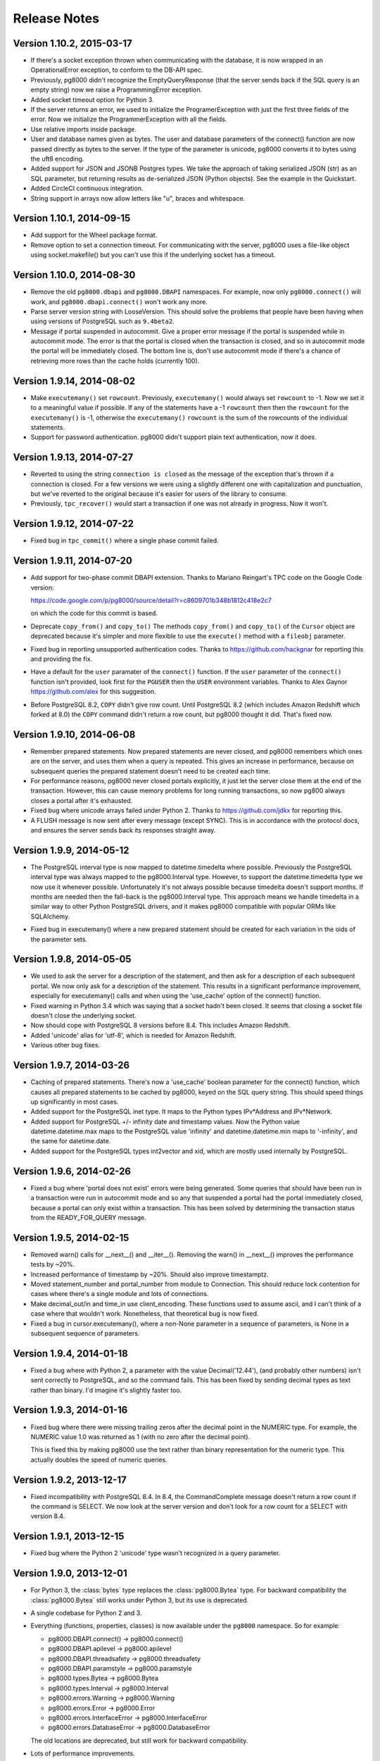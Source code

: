 Release Notes
=============

Version 1.10.2, 2015-03-17
--------------------------
- If there's a socket exception thrown when communicating with the database,
  it is now wrapped in an OperationalError exception, to conform to the DB-API
  spec.

- Previously, pg8000 didn't recognize the EmptyQueryResponse (that the server
  sends back if the SQL query is an empty string) now we raise a
  ProgrammingError exception.

- Added socket timeout option for Python 3.

- If the server returns an error, we used to initialize the ProgramerException
  with just the first three fields of the error. Now we initialize the
  ProgrammerException with all the fields.

- Use relative imports inside package.

- User and database names given as bytes. The user and database parameters of
  the connect() function are now passed directly as bytes to the server. If the
  type of the parameter is unicode, pg8000 converts it to bytes using the uft8
  encoding.

- Added support for JSON and JSONB Postgres types. We take the approach of
  taking serialized JSON (str) as an SQL parameter, but returning results as
  de-serialized JSON (Python objects). See the example in the Quickstart.

- Added CircleCI continuous integration.

- String support in arrays now allow letters like "u", braces and whitespace.


Version 1.10.1, 2014-09-15
--------------------------
- Add support for the Wheel package format.

- Remove option to set a connection timeout. For communicating with the server,
  pg8000 uses a file-like object using socket.makefile() but you can't use this
  if the underlying socket has a timeout.


Version 1.10.0, 2014-08-30
--------------------------
- Remove the old ``pg8000.dbapi`` and ``pg8000.DBAPI`` namespaces. For example,
  now only ``pg8000.connect()`` will work, and ``pg8000.dbapi.connect()``
  won't work any more.

- Parse server version string with LooseVersion. This should solve the problems
  that people have been having when using versions of PostgreSQL such as
  ``9.4beta2``.

- Message if portal suspended in autocommit. Give a proper error message if the
  portal is suspended while in autocommit mode. The error is that the portal is
  closed when the transaction is closed, and so in autocommit mode the portal
  will be immediately closed. The bottom line is, don't use autocommit mode if
  there's a chance of retrieving more rows than the cache holds (currently 100).


Version 1.9.14, 2014-08-02
--------------------------

- Make ``executemany()`` set ``rowcount``. Previously, ``executemany()`` would
  always set ``rowcount`` to -1. Now we set it to a meaningful value if
  possible. If any of the statements have a -1 ``rowcount`` then then the
  ``rowcount`` for the ``executemany()`` is -1, otherwise the ``executemany()``
  ``rowcount`` is the sum of the rowcounts of the individual statements.

- Support for password authentication. pg8000 didn't support plain text
  authentication, now it does.


Version 1.9.13, 2014-07-27
--------------------------

- Reverted to using the string ``connection is closed`` as the message of the
  exception that's thrown if a connection is closed. For a few versions we were
  using a slightly different one with capitalization and punctuation, but we've
  reverted to the original because it's easier for users of the library to
  consume.

- Previously, ``tpc_recover()`` would start a transaction if one was not already
  in progress. Now it won't.


Version 1.9.12, 2014-07-22
--------------------------

- Fixed bug in ``tpc_commit()`` where a single phase commit failed.


Version 1.9.11, 2014-07-20
--------------------------

- Add support for two-phase commit DBAPI extension. Thanks to Mariano Reingart's
  TPC code on the Google Code version:

  https://code.google.com/p/pg8000/source/detail?r=c8609701b348b1812c418e2c7

  on which the code for this commit is based.

- Deprecate ``copy_from()`` and ``copy_to()`` The methods ``copy_from()`` and
  ``copy_to()`` of the ``Cursor`` object are deprecated because it's simpler and
  more flexible to use the ``execute()`` method with a ``fileobj`` parameter.

- Fixed bug in reporting unsupported authentication codes. Thanks to
  https://github.com/hackgnar for reporting this and providing the fix.

- Have a default for the ``user`` paramater of the ``connect()`` function. If
  the ``user`` parameter of the ``connect()`` function isn't provided, look
  first for the ``PGUSER`` then the ``USER`` environment variables. Thanks to
  Alex Gaynor https://github.com/alex for this suggestion.

- Before PostgreSQL 8.2, ``COPY`` didn't give row count. Until PostgreSQL 8.2
  (which includes Amazon Redshift which forked at 8.0) the ``COPY`` command
  didn't return a row count, but pg8000 thought it did. That's fixed now.


Version 1.9.10, 2014-06-08
--------------------------
- Remember prepared statements. Now prepared statements are never closed, and
  pg8000 remembers which ones are on the server, and uses them when a query is
  repeated. This gives an increase in performance, because on subsequent
  queries the prepared statement doesn't need to be created each time.

- For performance reasons, pg8000 never closed portals explicitly, it just
  let the server close them at the end of the transaction. However, this can
  cause memory problems for long running transactions, so now pg800 always
  closes a portal after it's exhausted.

- Fixed bug where unicode arrays failed under Python 2. Thanks to
  https://github.com/jdkx for reporting this.

- A FLUSH message is now sent after every message (except SYNC). This is in
  accordance with the protocol docs, and ensures the server sends back its
  responses straight away.


Version 1.9.9, 2014-05-12
-------------------------
- The PostgreSQL interval type is now mapped to datetime.timedelta where
  possible. Previously the PostgreSQL interval type was always mapped to the
  pg8000.Interval type. However, to support the datetime.timedelta type we
  now use it whenever possible. Unfortunately it's not always possible because
  timedelta doesn't support months. If months are needed then the fall-back
  is the pg8000.Interval type. This approach means we handle timedelta in a
  similar way to other Python PostgreSQL drivers, and it makes pg8000
  compatible with popular ORMs like SQLAlchemy.

* Fixed bug in executemany() where a new prepared statement should be created
  for each variation in the oids of the parameter sets.


Version 1.9.8, 2014-05-05
-------------------------
- We used to ask the server for a description of the statement, and then ask
  for a description of each subsequent portal. We now only ask for a
  description of the statement. This results in a significant performance
  improvement, especially for executemany() calls and when using the
  'use_cache' option of the connect() function.

- Fixed warning in Python 3.4 which was saying that a socket hadn't been
  closed. It seems that closing a socket file doesn't close the underlying
  socket.

- Now should cope with PostgreSQL 8 versions before 8.4. This includes Amazon
  Redshift.

- Added 'unicode' alias for 'utf-8', which is needed for Amazon Redshift.

- Various other bug fixes.


Version 1.9.7, 2014-03-26
-------------------------
- Caching of prepared statements. There's now a 'use_cache' boolean parameter
  for the connect() function, which causes all prepared statements to be cached
  by pg8000, keyed on the SQL query string. This should speed things up
  significantly in most cases.

- Added support for the PostgreSQL inet type. It maps to the Python types
  IPv*Address and IPv*Network.

- Added support for PostgreSQL +/- infinity date and timestamp values. Now the
  Python value datetime.datetime.max maps to the PostgreSQL value 'infinity'
  and datetime.datetime.min maps to '-infinity', and the same for
  datetime.date.

- Added support for the PostgreSQL types int2vector and xid, which are mostly
  used internally by PostgreSQL.


Version 1.9.6, 2014-02-26
-------------------------
- Fixed a bug where 'portal does not exist' errors were being generated. Some
  queries that should have been run in a transaction were run in autocommit
  mode and so any that suspended a portal had the portal immediately closed,
  because a portal can only exist within a transaction. This has been solved by
  determining the transaction status from the READY_FOR_QUERY message.


Version 1.9.5, 2014-02-15
-------------------------
- Removed warn() calls for __next__() and __iter__(). Removing the warn() in
  __next__() improves the performance tests by ~20%.

- Increased performance of timestamp by ~20%. Should also improve timestamptz.

- Moved statement_number and portal_number from module to Connection. This
  should reduce lock contention for cases where there's a single module and
  lots of connections.

- Make decimal_out/in and time_in use client_encoding. These functions used to
  assume ascii, and I can't think of a case where that wouldn't work.
  Nonetheless, that theoretical bug is now fixed.

- Fixed a bug in cursor.executemany(), where a non-None parameter in a sequence
  of parameters, is None in a subsequent sequence of parameters.


Version 1.9.4, 2014-01-18
-------------------------
- Fixed a bug where with Python 2, a parameter with the value Decimal('12.44'),
  (and probably other numbers) isn't sent correctly to PostgreSQL, and so the
  command fails. This has been fixed by sending decimal types as text rather
  than binary. I'd imagine it's slightly faster too.


Version 1.9.3, 2014-01-16
-------------------------
- Fixed bug where there were missing trailing zeros after the decimal point in
  the NUMERIC type. For example, the NUMERIC value 1.0 was returned as 1 (with
  no zero after the decimal point).

  This is fixed this by making pg8000 use the text rather than binary
  representation for the numeric type. This actually doubles the speed of
  numeric queries.


Version 1.9.2, 2013-12-17
-------------------------
- Fixed incompatibility with PostgreSQL 8.4. In 8.4, the CommandComplete
  message doesn't return a row count if the command is SELECT. We now look at
  the server version and don't look for a row count for a SELECT with version
  8.4.


Version 1.9.1, 2013-12-15
-------------------------
- Fixed bug where the Python 2 'unicode' type wasn't recognized in a query
  parameter.


Version 1.9.0, 2013-12-01
-------------------------
- For Python 3, the :class:`bytes` type replaces the :class:`pg8000.Bytea`
  type. For backward compatibility the :class:`pg8000.Bytea` still works under
  Python 3, but its use is deprecated.

- A single codebase for Python 2 and 3.

- Everything (functions, properties, classes) is now available under the
  ``pg8000`` namespace. So for example:

  - pg8000.DBAPI.connect() -> pg8000.connect()
  - pg8000.DBAPI.apilevel -> pg8000.apilevel
  - pg8000.DBAPI.threadsafety -> pg8000.threadsafety
  - pg8000.DBAPI.paramstyle -> pg8000.paramstyle
  - pg8000.types.Bytea -> pg8000.Bytea
  - pg8000.types.Interval -> pg8000.Interval
  - pg8000.errors.Warning -> pg8000.Warning
  - pg8000.errors.Error -> pg8000.Error
  - pg8000.errors.InterfaceError -> pg8000.InterfaceError
  - pg8000.errors.DatabaseError -> pg8000.DatabaseError

  The old locations are deprecated, but still work for backward compatibility.

- Lots of performance improvements.

  - Faster receiving of ``numeric`` types.
  - Query only parsed when PreparedStatement is created.
  - PreparedStatement re-used in executemany()
  - Use ``collections.deque`` rather than ``list`` for the row cache. We're
    adding to one end and removing from the other. This is O(n) for a list but
    O(1) for a deque.
  - Find the conversion function and do the format code check in the
    ROW_DESCRIPTION handler, rather than every time in the ROW_DATA handler.
  - Use the 'unpack_from' form of struct, when unpacking the data row, so we
    don't have to slice the data.
  - Return row as a list for better performance. At the moment result rows are
    turned into a tuple before being returned. Returning the rows directly as a
    list speeds up the performance tests about 5%.
  - Simplify the event loop. Now the main event loop just continues until a
    READY_FOR_QUERY message is received. This follows the suggestion in the
    Postgres protocol docs. There's not much of a difference in speed, but the
    code is a bit simpler, and it should make things more robust.
  - Re-arrange the code as a state machine to give > 30% speedup.
  - Using pre-compiled struct objects. Pre-compiled struct objects are a bit
    faster than using the struct functions directly. It also hopefully adds to
    the readability of the code.
  - Speeded up _send. Before calling the socket 'write' method, we were
    checking that the 'data' type implements the 'buffer' interface (bytes or
    bytearray), but the check isn't needed because 'write' raises an exception
    if data is of the wrong type.


- Add facility for turning auto-commit on. This follows the suggestion of
  funkybob to fix the problem of not be able to execute a command such as
  'create database' that must be executed outside a transaction. Now you can do
  conn.autocommit = True and then execute 'create database'.

- Add support for the PostgreSQL ``uid`` type. Thanks to Rad Cirskis.

- Add support for the PostgreSQL XML type.

- Add support for the PostgreSQL ``enum`` user defined types.

- Fix a socket leak, where a problem opening a connection could leave a socket
  open.

- Fix empty array issue. https://github.com/mfenniak/pg8000/issues/10

- Fix scale on ``numeric`` types. https://github.com/mfenniak/pg8000/pull/13

- Fix numeric_send. Thanks to Christian Hofstaedtler.


Version 1.08, 2010-06-08
------------------------

- Removed usage of deprecated :mod:`md5` module, replaced with :mod:`hashlib`.
  Thanks to Gavin Sherry for the patch.

- Start transactions on execute or executemany, rather than immediately at the
  end of previous transaction.  Thanks to Ben Moran for the patch.

- Add encoding lookups where needed, to address usage of SQL_ASCII encoding.
  Thanks to Benjamin Schweizer for the patch.

- Remove record type cache SQL query on every new pg8000 connection.

- Fix and test SSL connections.

- Handle out-of-band messages during authentication.


Version 1.07, 2009-01-06
------------------------

- Added support for :meth:`~pg8000.dbapi.CursorWrapper.copy_to` and
  :meth:`~pg8000.dbapi.CursorWrapper.copy_from` methods on cursor objects, to
  allow the usage of the PostgreSQL COPY queries.  Thanks to Bob Ippolito for
  the original patch.

- Added the :attr:`~pg8000.dbapi.ConnectionWrapper.notifies` and
  :attr:`~pg8000.dbapi.ConnectionWrapper.notifies_lock` attributes to DBAPI
  connection objects to provide access to server-side event notifications.
  Thanks again to Bob Ippolito for the original patch.

- Improved performance using buffered socket I/O.

- Added valid range checks for :class:`~pg8000.types.Interval` attributes.

- Added binary transmission of :class:`~decimal.Decimal` values.  This permits
  full support for NUMERIC[] types, both send and receive.

- New `Sphinx <http://sphinx.pocoo.org/>`_-based website and documentation.


Version 1.06, 2008-12-09
------------------------

- pg8000-py3: a branch of pg8000 fully supporting Python 3.0.

- New Sphinx-based documentation.

- Support for PostgreSQL array types -- INT2[], INT4[], INT8[], FLOAT[],
  DOUBLE[], BOOL[], and TEXT[].  New support permits both sending and
  receiving these values.

- Limited support for receiving RECORD types.  If a record type is received,
  it will be translated into a Python dict object.

- Fixed potential threading bug where the socket lock could be lost during
  error handling.


Version 1.05, 2008-09-03
------------------------

- Proper support for timestamptz field type:

  - Reading a timestamptz field results in a datetime.datetime instance that
    has a valid tzinfo property.  tzinfo is always UTC.

  - Sending a datetime.datetime instance with a tzinfo value will be
    sent as a timestamptz type, with the appropriate tz conversions done.

- Map postgres < -- > python text encodings correctly.

- Fix bug where underscores were not permitted in pyformat names.

- Support "%s" in a pyformat strin.

- Add cursor.connection DB-API extension.

- Add cursor.next and cursor.__iter__ DB-API extensions.

- DBAPI documentation improvements.

- Don't attempt rollback in cursor.execute if a ConnectionClosedError occurs.

- Add warning for accessing exceptions as attributes on the connection object,
  as per DB-API spec.

- Fix up open connection when an unexpected connection occurs, rather than
  leaving the connection in an unusable state.

- Use setuptools/egg package format.


Version 1.04, 2008-05-12
------------------------

- DBAPI 2.0 compatibility:

  - rowcount returns rows affected when appropriate (eg. UPDATE, DELETE)

  - Fix CursorWrapper.description to return a 7 element tuple, as per spec.

  - Fix CursorWrapper.rowcount when using executemany.

  - Fix CursorWrapper.fetchmany to return an empty sequence when no more
    results are available.

  - Add access to DBAPI exceptions through connection properties.

  - Raise exception on closing a closed connection.

  - Change DBAPI.STRING to varchar type.

  - rowcount returns -1 when appropriate.

  - DBAPI implementation now passes Stuart Bishop's Python DB API 2.0 Anal
    Compliance Unit Test.

- Make interface.Cursor class use unnamed prepared statement that binds to
  parameter value types.  This change increases the accuracy of PG's query
  plans by including parameter information, hence increasing performance in
  some scenarios.

- Raise exception when reading from a cursor without a result set.

- Fix bug where a parse error may have rendered a connection unusable.


Version 1.03, 2008-05-09
------------------------

- Separate pg8000.py into multiple python modules within the pg8000 package.
  There should be no need for a client to change how pg8000 is imported.

- Fix bug in row_description property when query has not been completed.

- Fix bug in fetchmany dbapi method that did not properly deal with the end of
  result sets.

- Add close methods to DB connections.

- Add callback event handlers for server notices, notifications, and runtime
  configuration changes.

- Add boolean type output.

- Add date, time, and timestamp types in/out.

- Add recognition of "SQL_ASCII" client encoding, which maps to Python's
  "ascii" encoding.

- Add types.Interval class to represent PostgreSQL's interval data type, and
  appropriate wire send/receive methods.

- Remove unused type conversion methods.


Version 1.02, 2007-03-13
------------------------

- Add complete DB-API 2.0 interface.

- Add basic SSL support via ssl connect bool.

- Rewrite pg8000_test.py to use Python's unittest library.

- Add bytea type support.

- Add support for parameter output types: NULL value, timestamp value, python
  long value.

- Add support for input parameter type oid.


Version 1.01, 2007-03-09
------------------------

- Add support for writing floats and decimal objs up to PG backend.

- Add new error handling code and tests to make sure connection can recover
  from a database error.

- Fixed bug where timestamp types were not always returned in the same binary
  format from the PG backend.  Text format is now being used to send
  timestamps.

- Fixed bug where large packets from the server were not being read fully, due
  to socket.read not always returning full read size requested.  It was a
  lazy-coding bug.

- Added locks to make most of the library thread-safe.

- Added UNIX socket support.


Version 1.00, 2007-03-08
------------------------

- First public release.  Although fully functional, this release is mostly
  lacking in production testing and in type support.

